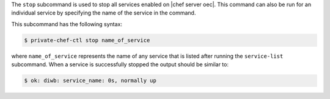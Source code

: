.. The contents of this file are included in multiple topics.
.. This file describes a command or a sub-command for Knife.
.. This file should not be changed in a way that hinders its ability to appear in multiple documentation sets.


The ``stop`` subcommand is used to stop all services enabled on |chef server oec|. This command can also be run for an individual service by specifying the name of the service in the command. 

This subcommand has the following syntax:

.. code-block:: bash

   $ private-chef-ctl stop name_of_service

where ``name_of_service`` represents the name of any service that is listed after running the ``service-list`` subcommand. When a service is successfully stopped the output should be similar to:

.. code-block:: bash

   $ ok: diwb: service_name: 0s, normally up



